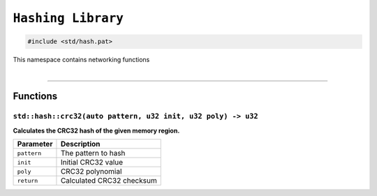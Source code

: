 ``Hashing Library``
===================

.. code-block:: hexpat

    #include <std/hash.pat>

| This namespace contains networking functions
|

------------------------

Functions
---------

``std::hash::crc32(auto pattern, u32 init, u32 poly) -> u32``
^^^^^^^^^^^^^^^^^^^^^^^^^^^^^^^^^^^^^^^^^^^^^^^^^^^^^^^^^^^^^^^^^^^^^^^

**Calculates the CRC32 hash of the given memory region.**

.. table::
    :align: left

    =========== =========================================================
    Parameter   Description
    =========== =========================================================
    ``pattern`` The pattern to hash
    ``init``    Initial CRC32 value
    ``poly``    CRC32 polynomial
    ``return``  Calculated CRC32 checksum
    =========== =========================================================
